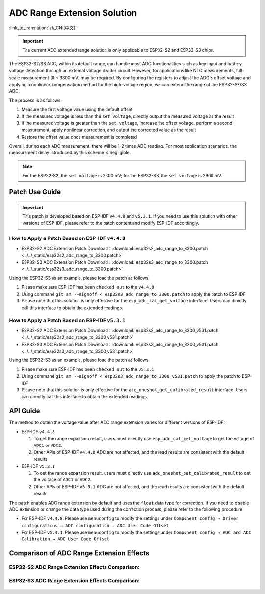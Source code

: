ADC Range Extension Solution
================================
:link_to_translation:`zh_CN:[中文]`

.. important:: The current ADC extended range solution is only applicable to ESP32-S2 and ESP32-S3 chips.

The ESP32-S2/S3 ADC, within its default range, can handle most ADC functionalities such as key input and battery voltage detection through an external voltage divider circuit. However, for applications like NTC measurements, full-scale measurement (0 ~ 3300 mV) may be required. By configuring the registers to adjust the ADC's offset voltage and applying a nonlinear compensation method for the high-voltage region, we can extend the range of the ESP32-S2/S3 ADC.

The process is as follows:

1. Measure the first voltage value using the default offset
2. If the measured voltage is less than the ``set voltage``, directly output the measured voltage as the result
3. If the measured voltage is greater than the ``set voltage``, increase the offset voltage, perform a second measurement, apply nonlinear correction, and output the corrected value as the result
4. Restore the offset value once measurement is completed

Overall, during each ADC measurement, there will be 1-2 times ADC reading. For most application scenarios, the measurement delay introduced by this scheme is negligible.

.. note:: For the ESP32-S2, the ``set voltage`` is 2600 mV; for the ESP32-S3, the ``set voltage`` is 2900 mV.

Patch Use Guide
-------------------

.. important:: This patch is developed based on ESP-IDF ``v4.4.8`` and ``v5.3.1``. If you need to use this solution with other versions of ESP-IDF, please refer to the patch content and modify ESP-IDF accordingly.

How to Apply a Patch Based on ESP-IDF ``v4.4.8``
^^^^^^^^^^^^^^^^^^^^^^^^^^^^^^^^^^^^^^^^^^^^^^^^^^^^

* ESP32-S2 ADC Extension Patch Download：:download:`esp32s2_adc_range_to_3300.patch <../../_static/esp32s2_adc_range_to_3300.patch>`
* ESP32-S3 ADC Extension Patch Download：:download:`esp32s3_adc_range_to_3300.patch <../../_static/esp32s3_adc_range_to_3300.patch>`

Using the ESP32-S3 as an example, please load the patch as follows:

1. Please make sure ESP-IDF has been ``checked out`` to the ``v4.4.8``
2. Using command ``git am --signoff < esp32s3_adc_range_to_3300.patch`` to apply the patch to ESP-IDF
3. Please note that this solution is only effective for the ``esp_adc_cal_get_voltage`` interface. Users can directly call this interface to obtain the extended readings.

How to Apply a Patch Based on ESP-IDF ``v5.3.1``
^^^^^^^^^^^^^^^^^^^^^^^^^^^^^^^^^^^^^^^^^^^^^^^^^^^^

* ESP32-S2 ADC Extension Patch Download：:download:`esp32s2_adc_range_to_3300_v531.patch <../../_static/esp32s2_adc_range_to_3300_v531.patch>`
* ESP32-S3 ADC Extension Patch Download：:download:`esp32s3_adc_range_to_3300_v531.patch <../../_static/esp32s3_adc_range_to_3300_v531.patch>`

Using the ESP32-S3 as an example, please load the patch as follows:

1. Please make sure ESP-IDF has been ``checked out`` to the ``v5.3.1``
2. Using command ``git am --signoff < esp32s3_adc_range_to_3300_v531.patch`` to apply the patch to ESP-IDF
3. Please note that this solution is only effective for the ``adc_oneshot_get_calibrated_result`` interface. Users can directly call this interface to obtain the extended readings.

API Guide
-------------

The method to obtain the voltage value after ADC range extension varies for different versions of ESP-IDF:

- ESP-IDF ``v4.4.8``

  1. To get the range expansion result, users must directly use ``esp_adc_cal_get_voltage`` to get the voltage of ``ADC1`` or ``ADC2``.
  2. Other APIs of ESP-IDF ``v4.4.8`` ADC are not affected, and the read results are consistent with the default results

- ESP-IDF ``v5.3.1``

  1. To get the range expansion result, users must directly use ``adc_oneshot_get_calibrated_result`` to get the voltage of ``ADC1`` or ``ADC2``.
  2. Other APIs of ESP-IDF ``v5.3.1`` ADC are not affected, and the read results are consistent with the default results


The patch enables ADC range extension by default and uses the ``float`` data type for correction. If you need to disable ADC extension or change the data type used during the correction process, please refer to the following procedure:

*  For ESP-IDF ``v4.4.8``: Please use ``menuconfig`` to modify the settings under ``Component config → Driver configurations → ADC configuration → ADC User Code Offset``
*  For ESP-IDF ``v5.3.1``: Please use ``menuconfig`` to modify the settings under ``Component config → ADC and ADC Calibration → ADC User Code Offset``

Comparison of ADC Range Extension Effects
--------------------------------------------

ESP32-S2 ADC Range Extension Effects Comparison:
^^^^^^^^^^^^^^^^^^^^^^^^^^^^^^^^^^^^^^^^^^^^^^^^^^

.. figure:: ../../_static/others/adc_range/esp32-s2-adc-extension.png
    :align: center
    :width: 70%

ESP32-S3 ADC Range Extension Effects Comparison:
^^^^^^^^^^^^^^^^^^^^^^^^^^^^^^^^^^^^^^^^^^^^^^^^^^

.. figure:: ../../_static/others/adc_range/esp32-s3-adc-extension.png
    :align: center
    :width: 70%
